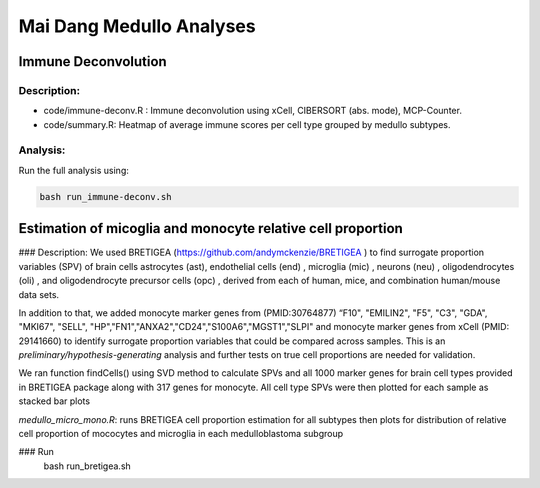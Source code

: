 .. |date| date::

*************************
Mai Dang Medullo Analyses
*************************

Immune Deconvolution
====================

Description:
------------

* code/immune-deconv.R : Immune deconvolution using xCell, CIBERSORT (abs. mode), MCP-Counter.
* code/summary.R: Heatmap of average immune scores per cell type grouped by medullo subtypes.

Analysis:
---------

Run the full analysis using:

.. code-block:: bash

    bash run_immune-deconv.sh

Estimation of micoglia and monocyte relative cell proportion
=====================================================================

### Description:
We used BRETIGEA (https://github.com/andymckenzie/BRETIGEA ) to find surrogate proportion variables (SPV) of brain cells astrocytes (ast), endothelial cells (end) , microglia (mic) , neurons (neu) , oligodendrocytes (oli) , and oligodendrocyte precursor cells (opc) , derived from each of human, mice, and combination human/mouse data sets.

In addition to that, we added monocyte marker genes from (PMID:30764877) “F10", "EMILIN2", "F5", "C3", "GDA", "MKI67", "SELL", "HP","FN1","ANXA2","CD24","S100A6","MGST1","SLPI" and monocyte marker genes from xCell (PMID: 29141660) to identify surrogate proportion variables that could be compared across samples. This is an *preliminary/hypothesis-generating* analysis and further tests on true cell proportions are needed for validation.

We ran function findCells() using SVD method to calculate SPVs and all 1000 marker genes for brain cell types provided in BRETIGEA package along with 317 genes for monocyte. All cell type SPVs were then plotted for each sample as stacked bar plots

`medullo_micro_mono.R`: runs BRETIGEA cell proportion estimation for all subtypes then plots for distribution of relative cell proportion of mococytes and microglia in each medulloblastoma subgroup

### Run
    bash run_bretigea.sh

